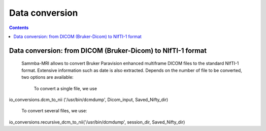 =====================================
Data conversion
=====================================

.. contents:: **Contents**
    :local:
    :depth: 1


Data conversion: from DICOM (Bruker-Dicom) to NIfTI-1 format
=================================================================

    Sammba-MRI allows to convert Bruker Paravision enhanced multiframe DICOM files 
    to the standard NIfTI-1 format. Extensive information such as date is also 
    extracted. Depends on the number of file to be converted, two options are 
    available:
	To convert a single file, we use ::
io_conversions.dcm_to_nii ('/usr/bin/dcmdump', Dicom_input, Saved_Nifty_dir)

        To convert several files, we use::
io_conversions.recursive_dcm_to_nii('/usr/bin/dcmdump', session_dir, Saved_Nifty_dir)
	
	
